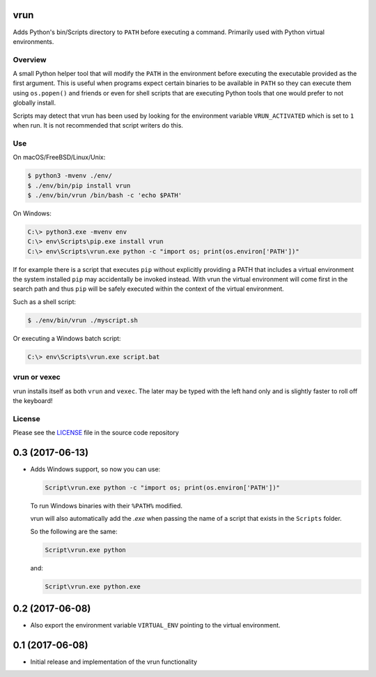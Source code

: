 vrun
====

Adds Python's bin/Scripts directory to ``PATH`` before executing a command.
Primarily used with Python virtual environments.

Overview
--------

A small Python helper tool that will modify the ``PATH`` in the environment
before executing the executable provided as the first argument. This is useful
when programs expect certain binaries to be available in ``PATH`` so they can
execute them using ``os.popen()`` and friends or even for shell scripts that
are executing Python tools that one would prefer to not globally install.

Scripts may detect that vrun has been used by looking for the environment
variable ``VRUN_ACTIVATED`` which is set to ``1`` when run. It is not
recommended that script writers do this.

Use
---

On macOS/FreeBSD/Linux/Unix:

.. code::

    $ python3 -mvenv ./env/
    $ ./env/bin/pip install vrun
    $ ./env/bin/vrun /bin/bash -c 'echo $PATH'


On Windows:

.. code::

    C:\> python3.exe -mvenv env
    C:\> env\Scripts\pip.exe install vrun
    C:\> env\Scripts\vrun.exe python -c "import os; print(os.environ['PATH'])"


If for example there is a script that executes ``pip`` without explicitly
providing a PATH that includes a virtual environment the system installed
``pip`` may accidentally be invoked instead. With vrun the virtual environment
will come first in the search path and thus ``pip`` will be safely executed
within the context of the virtual environment.

Such as a shell script:

.. code::

    $ ./env/bin/vrun ./myscript.sh

Or executing a Windows batch script:

.. code::

    C:\> env\Scripts\vrun.exe script.bat

vrun or vexec
-------------

vrun installs itself as both ``vrun`` and ``vexec``. The later may be typed
with the left hand only and is slightly faster to roll off the keyboard!

License
-------

Please see the `LICENSE
<https://github.com/bertjwregeer/vrun/blob/master/LICENSE>`_ file in the source
code repository 


0.3 (2017-06-13)
================

- Adds Windows support, so now you can use:

  .. code::

      Script\vrun.exe python -c "import os; print(os.environ['PATH'])"

  To run Windows binaries with their ``%PATH%`` modified.

  vrun will also automatically add the `.exe` when passing the name of a script
  that exists in the ``Scripts`` folder.

  So the following are the same:

  .. code::

      Script\vrun.exe python

  and:

  .. code::

      Script\vrun.exe python.exe

0.2 (2017-06-08)
================

- Also export the environment variable ``VIRTUAL_ENV`` pointing to the virtual
  environment.

0.1 (2017-06-08)
================

- Initial release and implementation of the vrun functionality


